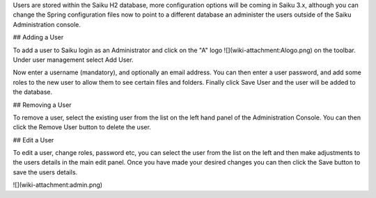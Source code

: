 Users are stored within the Saiku H2 database, more configuration options will be coming in Saiku 3.x, although you can change the Spring configuration files now to point to a different database an administer the users outside of the Saiku Administration console.

## Adding a User

To add a user to Saiku login as an Administrator and click on the "A" logo ![](wiki-attachment:Alogo.png) on the toolbar. Under user management select Add User.

Now enter a username (mandatory), and optionally an email address. You can then enter a user password, and add some roles to the new user to allow them to see certain files and folders. Finally click Save User and the user will be added to the database.

## Removing a User

To remove a user, select the existing user from the list on the left hand panel of the Administration Console. You can then click the Remove User button to delete the user.

## Edit a User

To edit a user, change roles, password etc, you can select the user from the list on the left and then make adjustments to the users details in the main edit panel. Once you have made your desired changes you can then click the Save button to save the users details.

![](wiki-attachment:admin.png)

